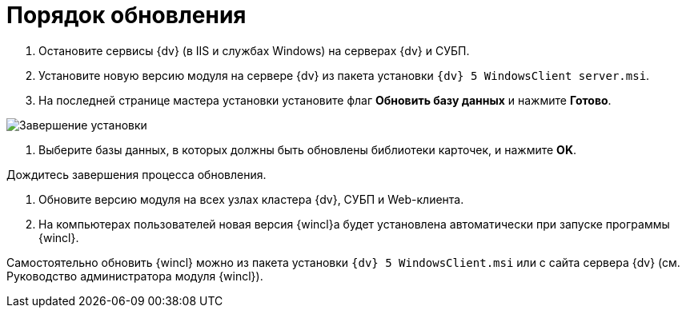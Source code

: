 = Порядок обновления

. Остановите сервисы {dv} (в IIS и службах Windows) на серверах {dv} и СУБП.

. Установите новую версию модуля на сервере {dv} из пакета установки `{dv} 5 WindowsClient server.msi`.

. На последней странице мастера установки установите флаг *Обновить базу данных* и нажмите *Готово*. 

image:img/updateDbAutoMode.png["Завершение установки"]

. Выберите базы данных, в которых должны быть обновлены библиотеки карточек, и нажмите *OK*.

Дождитесь завершения процесса обновления.

. Обновите версию модуля на всех узлах кластера {dv}, СУБП и Web-клиента.

. На компьютерах пользователей новая версия {wincl}а будет установлена автоматически при запуске программы {wincl}.

Самостоятельно обновить {wincl} можно из пакета установки `{dv} 5 WindowsClient.msi` или с сайта сервера {dv} (см. Руководство администратора модуля {wincl}).